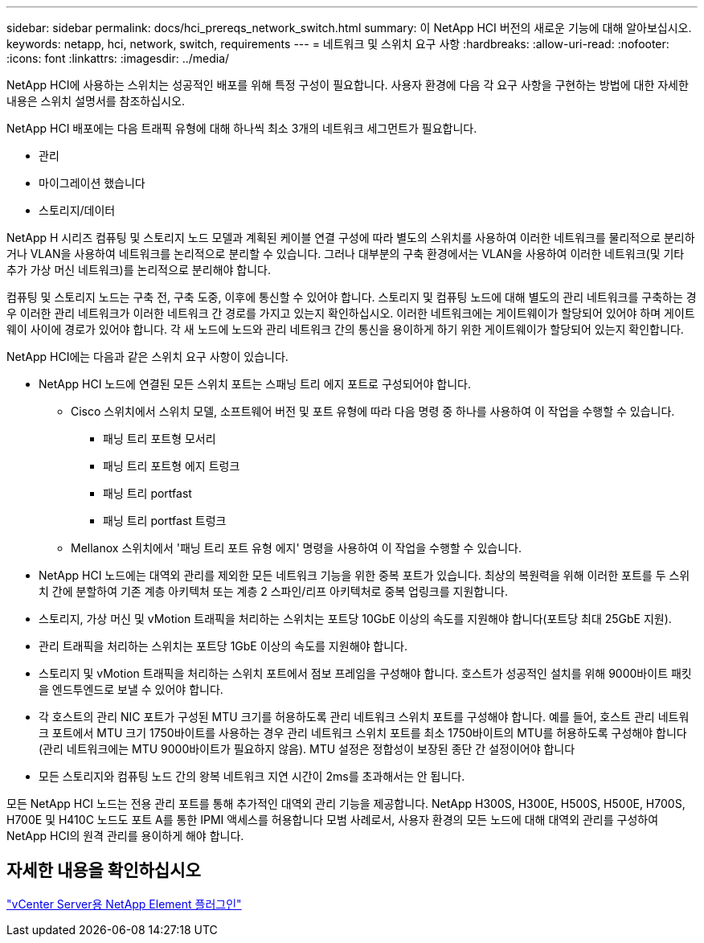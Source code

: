 ---
sidebar: sidebar 
permalink: docs/hci_prereqs_network_switch.html 
summary: 이 NetApp HCI 버전의 새로운 기능에 대해 알아보십시오. 
keywords: netapp, hci, network, switch, requirements 
---
= 네트워크 및 스위치 요구 사항
:hardbreaks:
:allow-uri-read: 
:nofooter: 
:icons: font
:linkattrs: 
:imagesdir: ../media/


[role="lead"]
NetApp HCI에 사용하는 스위치는 성공적인 배포를 위해 특정 구성이 필요합니다. 사용자 환경에 다음 각 요구 사항을 구현하는 방법에 대한 자세한 내용은 스위치 설명서를 참조하십시오.

NetApp HCI 배포에는 다음 트래픽 유형에 대해 하나씩 최소 3개의 네트워크 세그먼트가 필요합니다.

* 관리
* 마이그레이션 했습니다
* 스토리지/데이터


NetApp H 시리즈 컴퓨팅 및 스토리지 노드 모델과 계획된 케이블 연결 구성에 따라 별도의 스위치를 사용하여 이러한 네트워크를 물리적으로 분리하거나 VLAN을 사용하여 네트워크를 논리적으로 분리할 수 있습니다. 그러나 대부분의 구축 환경에서는 VLAN을 사용하여 이러한 네트워크(및 기타 추가 가상 머신 네트워크)를 논리적으로 분리해야 합니다.

컴퓨팅 및 스토리지 노드는 구축 전, 구축 도중, 이후에 통신할 수 있어야 합니다. 스토리지 및 컴퓨팅 노드에 대해 별도의 관리 네트워크를 구축하는 경우 이러한 관리 네트워크가 이러한 네트워크 간 경로를 가지고 있는지 확인하십시오. 이러한 네트워크에는 게이트웨이가 할당되어 있어야 하며 게이트웨이 사이에 경로가 있어야 합니다. 각 새 노드에 노드와 관리 네트워크 간의 통신을 용이하게 하기 위한 게이트웨이가 할당되어 있는지 확인합니다.

NetApp HCI에는 다음과 같은 스위치 요구 사항이 있습니다.

* NetApp HCI 노드에 연결된 모든 스위치 포트는 스패닝 트리 에지 포트로 구성되어야 합니다.
+
** Cisco 스위치에서 스위치 모델, 소프트웨어 버전 및 포트 유형에 따라 다음 명령 중 하나를 사용하여 이 작업을 수행할 수 있습니다.
+
*** 패닝 트리 포트형 모서리
*** 패닝 트리 포트형 에지 트렁크
*** 패닝 트리 portfast
*** 패닝 트리 portfast 트렁크


** Mellanox 스위치에서 '패닝 트리 포트 유형 에지' 명령을 사용하여 이 작업을 수행할 수 있습니다.


* NetApp HCI 노드에는 대역외 관리를 제외한 모든 네트워크 기능을 위한 중복 포트가 있습니다. 최상의 복원력을 위해 이러한 포트를 두 스위치 간에 분할하여 기존 계층 아키텍처 또는 계층 2 스파인/리프 아키텍처로 중복 업링크를 지원합니다.
* 스토리지, 가상 머신 및 vMotion 트래픽을 처리하는 스위치는 포트당 10GbE 이상의 속도를 지원해야 합니다(포트당 최대 25GbE 지원).
* 관리 트래픽을 처리하는 스위치는 포트당 1GbE 이상의 속도를 지원해야 합니다.
* 스토리지 및 vMotion 트래픽을 처리하는 스위치 포트에서 점보 프레임을 구성해야 합니다. 호스트가 성공적인 설치를 위해 9000바이트 패킷을 엔드투엔드로 보낼 수 있어야 합니다.
* 각 호스트의 관리 NIC 포트가 구성된 MTU 크기를 허용하도록 관리 네트워크 스위치 포트를 구성해야 합니다. 예를 들어, 호스트 관리 네트워크 포트에서 MTU 크기 1750바이트를 사용하는 경우 관리 네트워크 스위치 포트를 최소 1750바이트의 MTU를 허용하도록 구성해야 합니다(관리 네트워크에는 MTU 9000바이트가 필요하지 않음). MTU 설정은 정합성이 보장된 종단 간 설정이어야 합니다
* 모든 스토리지와 컴퓨팅 노드 간의 왕복 네트워크 지연 시간이 2ms를 초과해서는 안 됩니다.


모든 NetApp HCI 노드는 전용 관리 포트를 통해 추가적인 대역외 관리 기능을 제공합니다. NetApp H300S, H300E, H500S, H500E, H700S, H700E 및 H410C 노드도 포트 A를 통한 IPMI 액세스를 허용합니다 모범 사례로서, 사용자 환경의 모든 노드에 대해 대역외 관리를 구성하여 NetApp HCI의 원격 관리를 용이하게 해야 합니다.



== 자세한 내용을 확인하십시오

https://docs.netapp.com/us-en/vcp/index.html["vCenter Server용 NetApp Element 플러그인"^]
